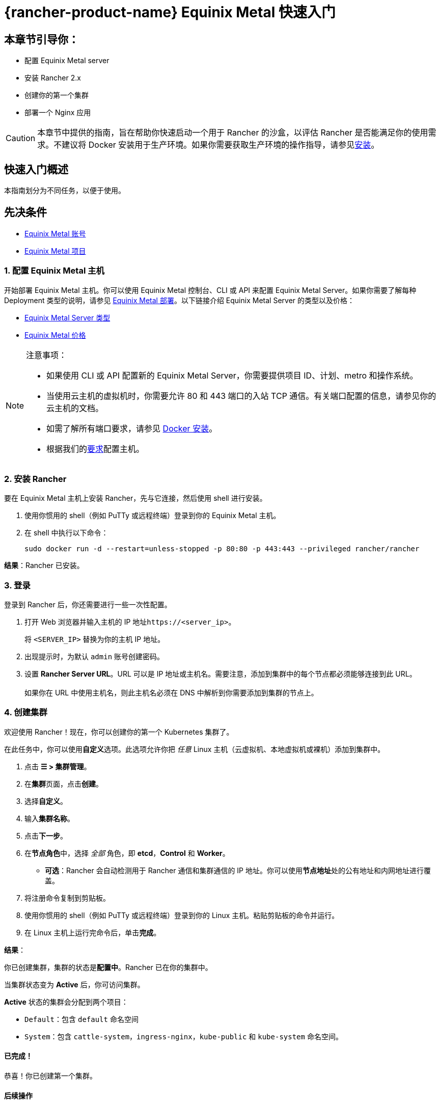 = {rancher-product-name} Equinix Metal 快速入门

== 本章节引导你：

* 配置 Equinix Metal server
* 安装 Rancher 2.x
* 创建你的第一个集群
* 部署一个 Nginx 应用

[CAUTION]
====

本章节中提供的指南，旨在帮助你快速启动一个用于 Rancher 的沙盒，以评估 Rancher 是否能满足你的使用需求。不建议将 Docker 安装用于生产环境。如果你需要获取生产环境的操作指导，请参见xref:installation-and-upgrade/installation-and-upgrade.adoc[安装]。
====


== 快速入门概述

本指南划分为不同任务，以便于使用。

== 先决条件

* https://deploy.equinix.com/developers/docs/metal/identity-access-management/users/[Equinix Metal 账号]
* https://deploy.equinix.com/developers/docs/metal/projects/creating-a-project/[Equinix Metal 项目]

=== 1. 配置 Equinix Metal 主机

开始部署 Equinix Metal 主机。你可以使用 Equinix Metal 控制台、CLI 或 API 来配置 Equinix Metal Server。如果你需要了解每种 Deployment 类型的说明，请参见 https://deploy.equinix.com/developers/docs/metal/deploy/on-demand/[Equinix Metal 部署]。以下链接介绍 Equinix Metal Server 的类型以及价格：

* https://deploy.equinix.com/developers/docs/metal/hardware/standard-servers/[Equinix Metal Server 类型]
* https://metal.equinix.com/developers/docs/servers/server-specs/[Equinix Metal 价格]

[NOTE]
.注意事项：
====

* 如果使用 CLI 或 API 配置新的 Equinix Metal Server，你需要提供项目 ID、计划、metro 和操作系统。
* 当使用云主机的虚拟机时，你需要允许 80 和 443 端口的入站 TCP 通信。有关端口配置的信息，请参见你的云主机的文档。
* 如需了解所有端口要求，请参见 xref:cluster-deployment/node-requirements.adoc[Docker 安装]。
* 根据我们的xref:installation-and-upgrade/requirements/requirements.adoc[要求]配置主机。
====


=== 2. 安装 Rancher

要在 Equinix Metal 主机上安装 Rancher，先与它连接，然后使用 shell 进行安装。

. 使用你惯用的 shell（例如 PuTTy 或远程终端）登录到你的 Equinix Metal 主机。
. 在 shell 中执行以下命令：
+
----
sudo docker run -d --restart=unless-stopped -p 80:80 -p 443:443 --privileged rancher/rancher
----

*结果*：Rancher 已安装。

=== 3. 登录

登录到 Rancher 后，你还需要进行一些一次性配置。

. 打开 Web 浏览器并输入主机的 IP 地址``\https://<server_ip>``。
+
将 `<SERVER_IP>` 替换为你的主机 IP 地址。

. 出现提示时，为默认 `admin` 账号创建密码。
. 设置 *Rancher Server URL*。URL 可以是 IP 地址或主机名。需要注意，添加到集群中的每个节点都必须能够连接到此 URL。 +
 +
如果你在 URL 中使用主机名，则此主机名必须在 DNS 中解析到你需要添加到集群的节点上。

=== 4. 创建集群

欢迎使用 Rancher！现在，你可以创建你的第一个 Kubernetes 集群了。

在此任务中，你可以使用**自定义**选项。此选项允许你把 _任意_ Linux 主机（云虚拟机、本地虚拟机或裸机）添加到集群中。

. 点击 *☰ > 集群管理*。
. 在**集群**页面，点击**创建**。
. 选择**自定义**。
. 输入**集群名称**。
. 点击**下一步**。
. 在**节点角色**中，选择 _全部_ 角色，即 *etcd*，*Control* 和 *Worker*。
 ** *可选*：Rancher 会自动检测用于 Rancher 通信和集群通信的 IP 地址。你可以使用**节点地址**处的``公有地址``和``内网地址``进行覆盖。
. 将注册命令复制到剪贴板。
. 使用你惯用的 shell（例如 PuTTy 或远程终端）登录到你的 Linux 主机。粘贴剪贴板的命令并运行。
. 在 Linux 主机上运行完命令后，单击**完成**。

*结果*：

你已创建集群，集群的状态是**配置中**。Rancher 已在你的集群中。

当集群状态变为 *Active* 后，你可访问集群。

*Active* 状态的集群会分配到两个项目：

* `Default`：包含 `default` 命名空间
* `System`：包含 `cattle-system`，`ingress-nginx`，`kube-public` 和 `kube-system` 命名空间。

==== 已完成！

恭喜！你已创建第一个集群。

==== 后续操作

使用 Rancher 创建 deployment。详情请参见xref:installation-and-upgrade/quick-start/deploy-workloads/deploy-workloads.adoc[创建 Deployment]。
